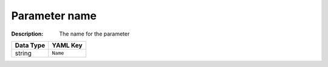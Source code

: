 .. _#/properties/Objects/items/properties/Parameters/items/properties/Name:

.. #/properties/Objects/items/properties/Parameters/items/properties/Name

Parameter name
==============

:Description: The name for the parameter

.. list-table::

   * - **Data Type**
     - **YAML Key**
   * - string
     - ``Name``


